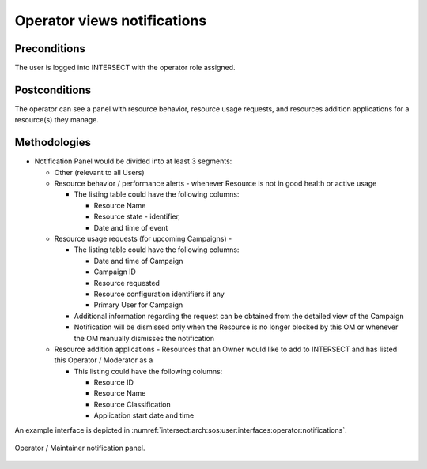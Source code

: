 .. _intersect:arch:sos:user:interfaces:viewsnotifications:


Operator views notifications
============================

Preconditions
^^^^^^^^^^^^^

The user is logged into INTERSECT with the operator role assigned.

Postconditions
^^^^^^^^^^^^^^

The operator can see a panel with resource behavior, resource usage
requests, and resources addition applications for a resource(s) they
manage.

Methodologies
^^^^^^^^^^^^^

- Notification Panel would be divided into at least 3 segments:

  - Other (relevant to all Users)

  - Resource behavior / performance alerts - whenever Resource is not
    in good health or active usage

    - The listing table could have the following columns:

      - Resource Name

      - Resource state - identifier,

      - Date and time of event

  - Resource usage requests (for upcoming Campaigns) -

    - The listing table could have the following columns:

      - Date and time of Campaign

      - Campaign ID

      - Resource requested

      - Resource configuration identifiers if any

      - Primary User for Campaign

    - Additional information regarding the request can be obtained
      from the detailed view of the Campaign

    - Notification will be dismissed only when the Resource is no
      longer blocked by this OM or whenever the OM manually dismisses
      the notification

  - Resource addition applications - Resources that an Owner would
    like to add to INTERSECT and has listed this Operator / Moderator
    as a

    - This listing could have the following columns:

      - Resource ID

      - Resource Name

      - Resource Classification

      - Application start date and time

An example interface is depicted in
:numref:`intersect:arch:sos:user:interfaces:operator:notifications`.

.. figure:: ./notifications.png
   :name: intersect:arch:sos:user:interfaces:operator:notifications
   :align: center
   :width: 800
   :alt: Operator / Maintainer notification panel

   Operator / Maintainer notification panel.

